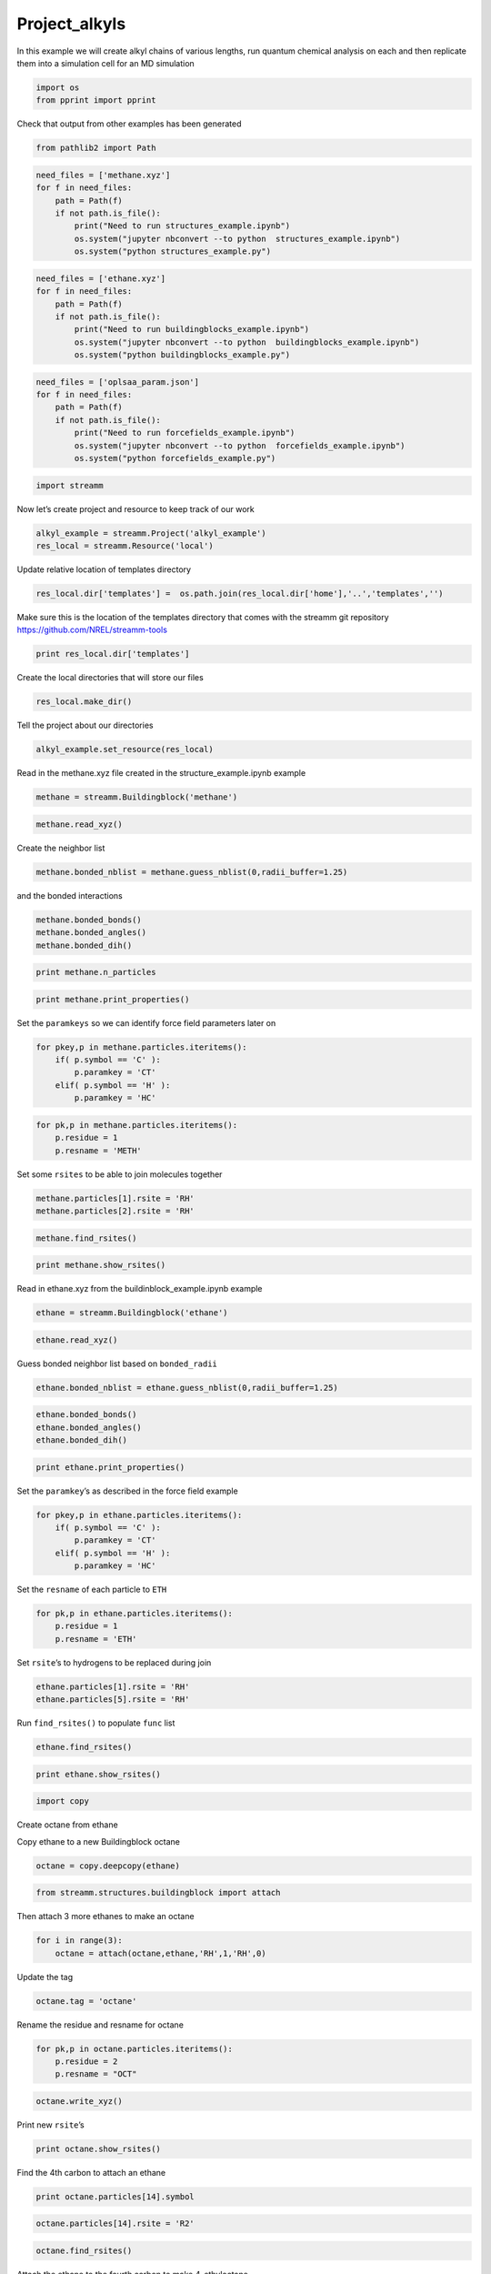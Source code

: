.. _Project_alkyls:
  
Project_alkyls
===============
 

In this example we will create alkyl chains of various lengths, run
quantum chemical analysis on each and then replicate them into a
simulation cell for an MD simulation

.. code:: ipython2

    import os 
    from pprint import pprint

Check that output from other examples has been generated

.. code:: ipython2

    from pathlib2 import Path

.. code:: ipython2

    need_files = ['methane.xyz']
    for f in need_files:
        path = Path(f)
        if not path.is_file():
            print("Need to run structures_example.ipynb")
            os.system("jupyter nbconvert --to python  structures_example.ipynb")
            os.system("python structures_example.py")

.. code:: ipython2

    need_files = ['ethane.xyz']
    for f in need_files:
        path = Path(f)
        if not path.is_file():
            print("Need to run buildingblocks_example.ipynb")
            os.system("jupyter nbconvert --to python  buildingblocks_example.ipynb")
            os.system("python buildingblocks_example.py")

.. code:: ipython2

    need_files = ['oplsaa_param.json']
    for f in need_files:
        path = Path(f)
        if not path.is_file():
            print("Need to run forcefields_example.ipynb")
            os.system("jupyter nbconvert --to python  forcefields_example.ipynb")
            os.system("python forcefields_example.py")

.. code:: ipython2

    import streamm

Now let’s create project and resource to keep track of our work

.. code:: ipython2

    alkyl_example = streamm.Project('alkyl_example')
    res_local = streamm.Resource('local')

Update relative location of templates directory

.. code:: ipython2

    res_local.dir['templates'] =  os.path.join(res_local.dir['home'],'..','templates','')

Make sure this is the location of the templates directory that comes
with the streamm git repository https://github.com/NREL/streamm-tools

.. code:: ipython2

    print res_local.dir['templates']

Create the local directories that will store our files

.. code:: ipython2

    res_local.make_dir()

Tell the project about our directories

.. code:: ipython2

    alkyl_example.set_resource(res_local)

Read in the methane.xyz file created in the structure_example.ipynb
example

.. code:: ipython2

    methane = streamm.Buildingblock('methane')

.. code:: ipython2

    methane.read_xyz()

Create the neighbor list

.. code:: ipython2

    methane.bonded_nblist = methane.guess_nblist(0,radii_buffer=1.25)

and the bonded interactions

.. code:: ipython2

    methane.bonded_bonds()
    methane.bonded_angles()
    methane.bonded_dih()

.. code:: ipython2

    print methane.n_particles

.. code:: ipython2

    print methane.print_properties()

Set the ``paramkeys`` so we can identify force field parameters later on

.. code:: ipython2

    for pkey,p in methane.particles.iteritems():
        if( p.symbol == 'C' ):
            p.paramkey = 'CT'
        elif( p.symbol == 'H' ):
            p.paramkey = 'HC'

.. code:: ipython2

    for pk,p in methane.particles.iteritems():
        p.residue = 1
        p.resname = 'METH'

Set some ``rsites`` to be able to join molecules together

.. code:: ipython2

    methane.particles[1].rsite = 'RH'
    methane.particles[2].rsite = 'RH'

.. code:: ipython2

    methane.find_rsites()

.. code:: ipython2

    print methane.show_rsites()

Read in ethane.xyz from the buildinblock_example.ipynb example

.. code:: ipython2

    ethane = streamm.Buildingblock('ethane')

.. code:: ipython2

    ethane.read_xyz()

Guess bonded neighbor list based on ``bonded_radii``

.. code:: ipython2

    ethane.bonded_nblist = ethane.guess_nblist(0,radii_buffer=1.25)

.. code:: ipython2

    ethane.bonded_bonds()
    ethane.bonded_angles()
    ethane.bonded_dih()

.. code:: ipython2

    print ethane.print_properties()

Set the ``paramkey``\ ’s as described in the force field example

.. code:: ipython2

    for pkey,p in ethane.particles.iteritems():
        if( p.symbol == 'C' ):
            p.paramkey = 'CT'
        elif( p.symbol == 'H' ):
            p.paramkey = 'HC'

Set the ``resname`` of each particle to ``ETH``

.. code:: ipython2

    for pk,p in ethane.particles.iteritems():
        p.residue = 1
        p.resname = 'ETH'

Set ``rsite``\ ’s to hydrogens to be replaced during join

.. code:: ipython2

    ethane.particles[1].rsite = 'RH'
    ethane.particles[5].rsite = 'RH'

Run ``find_rsites()`` to populate ``func`` list

.. code:: ipython2

    ethane.find_rsites()

.. code:: ipython2

    print ethane.show_rsites()

.. code:: ipython2

    import copy

Create octane from ethane

Copy ethane to a new Buildingblock octane

.. code:: ipython2

    octane = copy.deepcopy(ethane)

.. code:: ipython2

    from streamm.structures.buildingblock import attach

Then attach 3 more ethanes to make an octane

.. code:: ipython2

    for i in range(3):
        octane = attach(octane,ethane,'RH',1,'RH',0)

Update the tag

.. code:: ipython2

    octane.tag = 'octane'

Rename the residue and resname for octane

.. code:: ipython2

    for pk,p in octane.particles.iteritems():
        p.residue = 2
        p.resname = "OCT"
     

.. code:: ipython2

    octane.write_xyz()

Print new ``rsite``\ ’s

.. code:: ipython2

    print octane.show_rsites()

Find the 4th carbon to attach an ethane

.. code:: ipython2

    print octane.particles[14].symbol

.. code:: ipython2

    octane.particles[14].rsite = 'R2'

.. code:: ipython2

    octane.find_rsites()

Attach the ethane to the fourth carbon to make 4-ethyloctane

.. code:: ipython2

    ethyl_octane = attach(octane,ethane,'R2',0,'RH',0)

.. code:: ipython2

    ethyl_octane.tag = '4-ethyloctane'

.. code:: ipython2

    ethyl_octane.write_xyz()

Read in oplsaa parameters from forcefield example

.. code:: ipython2

    oplsaa = streamm.forcefields.parameters.Parameters('oplsaa')

.. code:: ipython2

    oplsaa.import_json()

.. code:: ipython2

    print oplsaa

.. code:: ipython2

    for pk,ptypes in oplsaa.particletypes.iteritems():
        print ptypes.fftype1

Create NWChem Calculation object

.. code:: ipython2

    nwchem_i = streamm.NWChem('nw_ethane_HF')

Add calculation to project

.. code:: ipython2

    alkyl_example.add_calc(nwchem_i)

Set the structure of the calculation to ethane

.. code:: ipython2

    nwchem_i.strucC = ethane

Set the resource to be local

.. code:: ipython2

    nwchem_i.set_resource(res_local)

Make the local directories

.. code:: ipython2

    nwchem_i.make_dir()

Change to the ``scratch`` directory

.. code:: ipython2

    os.chdir(nwchem_i.dir['scratch'])

Copy the template files to the scratch directory

.. code:: ipython2

    file_type = 'templates'
    file_key = 'run'
    file_name = "nwchem.sh"
    from_dirkey = 'templates'
    to_dirkey = 'scratch'
    nwchem_i.cp_file(file_type,file_key,file_name,from_dirkey,to_dirkey)

.. code:: ipython2

    file_type = 'templates'
    file_key = 'nw'
    file_name = "nwchem.nw"
    from_dirkey = 'templates'
    to_dirkey = 'scratch'
    nwchem_i.cp_file(file_type,file_key,file_name,from_dirkey,to_dirkey)

Read in the template files and add them to the ``str`` dictionary

.. code:: ipython2

    nwchem_i.load_str('templates','nw')        
    nwchem_i.load_str('templates','run')

Set the properties dictionary to desired calculation details

.. code:: ipython2

    nwchem_i.properties['basis'] = '6-31g'
    nwchem_i.properties['method'] = 'UHF'
    nwchem_i.properties['charge'] = 0
    nwchem_i.properties['spin_mult'] = 1
    nwchem_i.properties['task'] = 'SCF '
    nwchem_i.properties['coord'] = nwchem_i.strucC.write_coord()

.. code:: ipython2

    pprint(nwchem_i.properties)

Replace the keys in the template strings and write the input files

.. code:: ipython2

    nwchem_i.replacewrite_prop('nw','input','nw','%s.nw'%(nwchem_i.tag))

Add the input file to the properties to be written into the run file

.. code:: ipython2

    nwchem_i.properties['input_nw'] = nwchem_i.files['input']['nw']
    nwchem_i.replacewrite_prop('run','scripts','run','%s.sh'%(nwchem_i.tag))

Add the log file to the files dictionary

.. code:: ipython2

    file_type = 'output'
    file_key = 'log'
    file_name = "%s.log"%(nwchem_i.tag)
    nwchem_i.add_file(file_type,file_key,file_name)

Change back to the root directory and write a json file

.. code:: ipython2

    os.chdir(nwchem_i.dir['home'])
    alkyl_example.export_json()

Change back to scratch

.. code:: ipython2

    os.chdir(nwchem_i.dir['scratch'])

Run the bash script for the calculation or submit the job to the cluster

.. code:: ipython2

    nwchem_i.run()

Check the status of all the calculations in the project

.. code:: ipython2

    alkyl_example.check()

Run the analysis

.. code:: ipython2

    nwchem_i.analysis()

Tar and zip the results and copy them to a storage location

.. code:: ipython2

    nwchem_i.store()

Save json in home directory

.. code:: ipython2

    os.chdir(nwchem_i.dir['home'])
    alkyl_example.export_json()

Create a Gaussian Calculation object

.. code:: ipython2

    gaussian_i = streamm.Gaussian('gaus_ethane_HF')

Add the calculation to the project

.. code:: ipython2

    alkyl_example.add_calc(gaussian_i)

Set the structure of the calculation to ethane

.. code:: ipython2

    gaussian_i.strucC = ethane

Set the resource to be local

.. code:: ipython2

    gaussian_i.set_resource(res_local)

Make the local directories

.. code:: ipython2

    gaussian_i.make_dir()

Copy the template files to the scratch directory

.. code:: ipython2

    os.chdir(gaussian_i.dir['scratch'])

Copy the template files to the scratch directory

.. code:: ipython2

    file_type = 'templates'
    file_key = 'run'
    file_name = "gaussian.sh"
    from_dirkey = 'templates'
    to_dirkey = 'scratch'
    gaussian_i.cp_file(file_type,file_key,file_name,from_dirkey,to_dirkey)

.. code:: ipython2

    file_type = 'templates'
    file_key = 'com'
    file_name = "gaussian.com"
    from_dirkey = 'templates'
    to_dirkey = 'scratch'
    gaussian_i.cp_file(file_type,file_key,file_name,from_dirkey,to_dirkey)

Read in the template files and add them to the ``str`` dictionary

.. code:: ipython2

    gaussian_i.load_str('templates','com')        
    gaussian_i.load_str('templates','run')

Set the properties dictionary to desired calculation details

.. code:: ipython2

    gaussian_i.properties['commands'] = 'HF/3-21G SP'
    gaussian_i.properties['method'] = 'UHF'
    gaussian_i.properties['charge'] = 0
    gaussian_i.properties['spin_mult'] = 1
    gaussian_i.properties['coord'] = gaussian_i.strucC.write_coord()

.. code:: ipython2

    pprint(gaussian_i.properties)

Replace the keys in the template strings and write the input files

.. code:: ipython2

    gaussian_i.replacewrite_prop('com','input','com','%s.com'%(gaussian_i.tag))

Add the input file to the properties to be written into the run file

.. code:: ipython2

    gaussian_i.properties['input_com'] = gaussian_i.files['input']['com']
    gaussian_i.replacewrite_prop('run','scripts','run','%s.sh'%(gaussian_i.tag))

Add the log file to the files dictionary

.. code:: ipython2

    file_type = 'output'
    file_key = 'log'
    file_name = "%s.log"%(gaussian_i.tag)
    gaussian_i.add_file(file_type,file_key,file_name)

Change back to the root directory and write a json file

.. code:: ipython2

    os.chdir(gaussian_i.dir['home'])
    alkyl_example.export_json()

Change back to scratch

.. code:: ipython2

    os.chdir(gaussian_i.dir['scratch'])

Run the bash script for the calculation or submit the job to the cluster

.. code:: ipython2

    gaussian_i.run()

Check the status of all the calculations in the project

.. code:: ipython2

    alkyl_example.check()

Run the analysis

.. code:: ipython2

    os.chdir(alkyl_example.dir['home'])
    alkyl_example.export_json()

Create a LAMMPS Calculation object

.. code:: ipython2

    lmp_alkyl = streamm.LAMMPS('lmp_alkyl')

Turn periodic boundaries on in all three directions

.. code:: ipython2

    lmp_alkyl.strucC.lat.pbcs = [True,True,True]

Run the ``add_struc()`` function to create 10 randomly placed
4-ethyloctane molecules

.. code:: ipython2

    seed = 92734
    lmp_alkyl.strucC = streamm.add_struc(lmp_alkyl.strucC,ethyl_octane,10,seed)

The ``add_struc()`` function randomly places each molecule in a space
defined by the lattice of the lmp_alkyl.strucC, then randomly rotates
it.

Then the function checks to make sure it does not overlap any other
particles that are already in the lmp_alkyl.strucC.

If an overlap is found a new position and rotation is chosen until the
max placements are exceeded, then the entire system is cleared, and the
placement starts again. If the maximum restarts are exceeded, then the
size of the lattice is increased, until all the molecules have been
added.

Check the lattice to see if it expanded

.. code:: ipython2

    print lmp_alkyl.strucC.lat

Find the maximum molecule index

.. code:: ipython2

    print lmp_alkyl.strucC.n_molecules()

.. code:: ipython2

    print ethyl_octane.tag

Update the structure tag

.. code:: ipython2

    lmp_alkyl.strucC.tag = ethyl_octane.tag + '_x10'

Write the structure to an xyz file

.. code:: ipython2

    lmp_alkyl.strucC.write_xyz()

Add 10 ethanes to the structure container

.. code:: ipython2

    seed = 283674
    lmp_alkyl.strucC = streamm.add_struc(lmp_alkyl.strucC,ethane,10,seed)

.. code:: ipython2

    print lmp_alkyl.strucC.n_molecules()

Update tag

.. code:: ipython2

    lmp_alkyl.strucC.tag += '_ethane_x10'

Add 50 methane to structure container using the ``add_struc_grid()``,
which places solvent on grid

.. code:: ipython2

    lmp_alkyl.strucC = streamm.add_struc_grid(lmp_alkyl.strucC,methane,50)

Check to see if the lattice was expanded

.. code:: ipython2

    print lmp_alkyl.strucC.lat

Update tag

.. code:: ipython2

    lmp_alkyl.strucC.tag += '_methane_x50'

.. code:: ipython2

    lmp_alkyl.strucC.write_xyz()

Print all the particles in the structure container

.. code:: ipython2

    for pk,p in lmp_alkyl.strucC.particles.iteritems():
        print p,p.paramkey,p.mol,p.residue,p.resname

Set ff parameters for all the bonds, bond angles and dihedrals in the
structure container

.. code:: ipython2

    lmp_alkyl.paramC = oplsaa

.. code:: ipython2

    lmp_alkyl.set_ffparam()

Add template files to calculations

.. code:: ipython2

    file_type = 'templates'
    file_key = 'in'
    file_name = "lammps_spneut.in"
    from_dirkey = 'templates'
    to_dirkey = 'scratch'
    lmp_alkyl.cp_file(file_type,file_key,file_name,from_dirkey,to_dirkey)

.. code:: ipython2

    pprint("Calculation:{} has status:{}".format(lmp_alkyl.tag,lmp_alkyl.meta['status']))

Calculate the center mass of structure

.. code:: ipython2

    lmp_alkyl.strucC.calc_center_mass()

Create groups out of the molecules

.. code:: ipython2

    groupset_i = streamm.Groups('mol',lmp_alkyl.strucC)
    groupset_i.group_prop('mol','group_mol')

Caculate the ceneter of mass, radius and asphericity of each group

.. code:: ipython2

    groupset_i.calc_cent_mass()
    groupset_i.calc_radius_asphericity()
    groupset_i.calc_dl()

Write the center of mass of each group to an .xyz file for visualization

.. code:: ipython2

    groupset_i.write_cm_xyz()

.. code:: ipython2

    import numpy as np

.. code:: ipython2

    print np.mean(groupset_i.radius),groupset_i.strucC.unit_conf['length']

.. code:: ipython2

    print groupset_i.strucC.lat.pbcs

Create a neighbor list of groups

.. code:: ipython2

    groupset_i.group_nblist.radii_nblist(groupset_i.strucC.lat,groupset_i.cent_mass,groupset_i.radius,radii_buffer=5.25)

Apply periodic boundaries to all the groups, so the molecules are not
split across pbc’s

.. code:: ipython2

    groupset_i.group_pbcs()

Loop over each group, shift the group to the center of the simulation
cell and write an .xyz file that includes the neighbors of the group.

.. code:: ipython2

    for gk_i,g_i in groupset_i.groups.iteritems():
        if( len(g_i.pkeys) == 32 ):
            print g_i.tag,groupset_i.group_nblist.calc_nnab(gk_i),g_i.mol 
            print g_i.cent_mass
            list_i = []
            for g_j in groupset_i.group_nblist.getnbs(gk_i):
                list_i += groupset_i.groups[g_j].pkeys
            groupset_i.strucC.shift_pos(-1.0*g_i.cent_mass)  # Place center of mass at origin
            groupset_i.strucC.write_xyz_list(list_i,xyz_file='{}_blob.xyz'.format(g_i.tag))
            groupset_i.strucC.shift_pos(g_i.cent_mass)  # Return center of mass 
            

Fancy aye!
